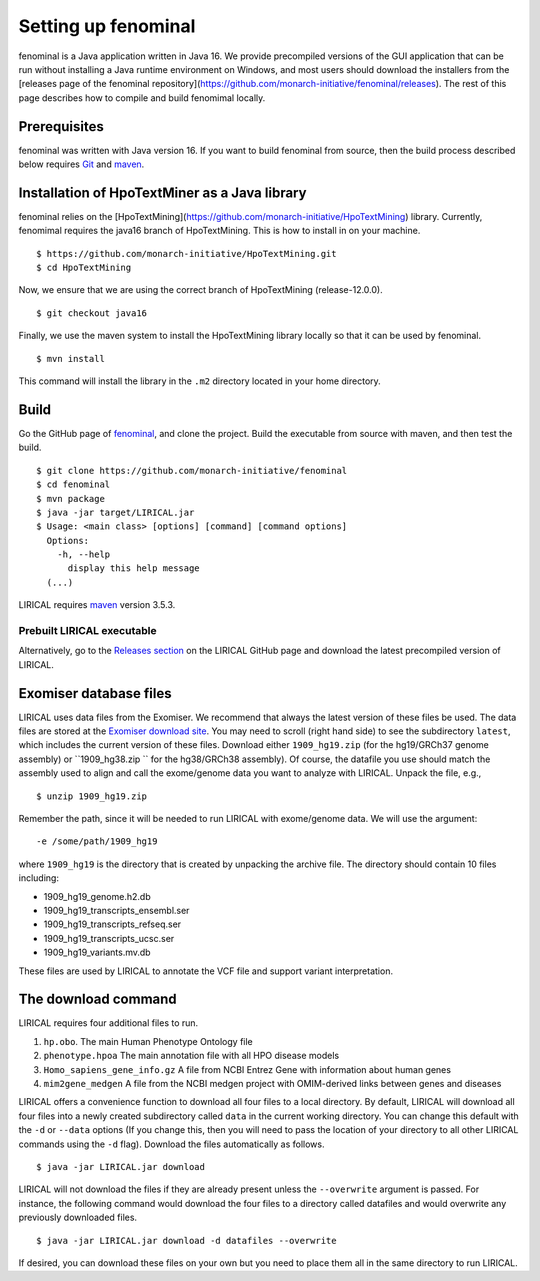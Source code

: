 .. _rstsetup:

Setting up fenominal
====================

fenominal is a Java application written in Java 16. We provide precompiled versions of the GUI application
that can be run without installing a Java runtime environment on Windows, and most users should download the
installers from the [releases page of the fenominal repository](https://github.com/monarch-initiative/fenominal/releases).
The rest of this page describes how to compile and build fenomimal locally.

Prerequisites
~~~~~~~~~~~~~

fenominal was written with Java version 16. If you want to
build fenominal from source, then the build process described below requires
`Git <https://git-scm.com/book/en/v2>`_ and `maven <https://maven.apache.org/install.html>`_.


Installation of HpoTextMiner as a Java library
~~~~~~~~~~~~~~~~~~~~~~~~~~~~~~~~~~~~~~~~~~~~~~
fenominal relies on the [HpoTextMining](https://github.com/monarch-initiative/HpoTextMining) library. Currently,
fenomimal requires the java16 branch of HpoTextMining. This is how to install in on your machine. ::

    $ https://github.com/monarch-initiative/HpoTextMining.git
    $ cd HpoTextMining

Now, we ensure that we are using the correct branch of HpoTextMining (release-12.0.0). ::

    $ git checkout java16

Finally, we use the maven system to install the HpoTextMining library locally so that it can be used by fenominal. ::

    $ mvn install

This command will install the library in the ``.m2`` directory located in your home directory.

Build
~~~~~

Go the GitHub page of `fenominal <https://github.com/monarch-initiative/fenominal>`_, and clone the project.
Build the executable from source with maven, and then test the build. ::

    $ git clone https://github.com/monarch-initiative/fenominal
    $ cd fenominal
    $ mvn package
    $ java -jar target/LIRICAL.jar
    $ Usage: <main class> [options] [command] [command options]
      Options:
        -h, --help
          display this help message
      (...)



LIRICAL requires `maven <https://maven.apache.org/>`_ version 3.5.3.


Prebuilt LIRICAL executable
^^^^^^^^^^^^^^^^^^^^^^^^^^^

Alternatively, go to the `Releases section <https://github.com/TheJacksonLaboratory/LIRICAL/releases>`_ on the
LIRICAL GitHub page and download the latest precompiled version of LIRICAL.



.. _rstexomiserdatadir:


Exomiser database files
~~~~~~~~~~~~~~~~~~~~~~~


LIRICAL uses data files from the Exomiser. We recommend that always the latest version of these files be used. The
data files are stored at the `Exomiser download site <https://monarch-exomiser-web-dev.monarchinitiative.org/exomiser/download>`_.
You may need to scroll (right hand side) to see the subdirectory ``latest``, which includes the current version of
these files. Download either ``1909_hg19.zip`` (for the hg19/GRCh37 genome assembly)  or ``1909_hg38.zip `` for the
hg38/GRCh38 assembly). Of course, the datafile you use should match the assembly used to align and call
the exome/genome data you want to analyze with LIRICAL.  Unpack the file, e.g., ::

    $ unzip 1909_hg19.zip

Remember the path, since it will be needed to run LIRICAL with exome/genome data. We will use the argument: ::

    -e /some/path/1909_hg19

where ``1909_hg19`` is the directory that is created by unpacking the archive file. The directory should contain 10
files including:

* 1909_hg19_genome.h2.db
* 1909_hg19_transcripts_ensembl.ser
* 1909_hg19_transcripts_refseq.ser
* 1909_hg19_transcripts_ucsc.ser
* 1909_hg19_variants.mv.db

These files are used by LIRICAL to annotate the VCF file and support variant interpretation.





The download command
~~~~~~~~~~~~~~~~~~~~

.. _rstdownload:

LIRICAL requires four additional files to run.

1. ``hp.obo``. The main Human Phenotype Ontology file
2. ``phenotype.hpoa`` The main annotation file with all HPO disease models
3. ``Homo_sapiens_gene_info.gz`` A file from NCBI Entrez Gene with information about human genes
4. ``mim2gene_medgen`` A file from the NCBI medgen project with OMIM-derived links between genes and diseases

LIRICAL offers a convenience function to download all four files
to a local directory. By default, LIRICAL will download all four files into a newly created subdirectory
called ``data`` in the current working directory. You can change this default with the ``-d`` or ``--data`` options
(If you change this, then you will need to pass the location of your directory to all other LIRICAL commands
using the ``-d`` flag). Download the files automatically as follows. ::

    $ java -jar LIRICAL.jar download

LIRICAL will not download the files if they are already present unless the ``--overwrite`` argument is passed. For
instance, the following command would download the four files to a directory called datafiles and would
overwrite any previously downloaded files. ::

    $ java -jar LIRICAL.jar download -d datafiles --overwrite


If desired, you can download these files on your own but you need to place them all in the
same directory to run LIRICAL.

